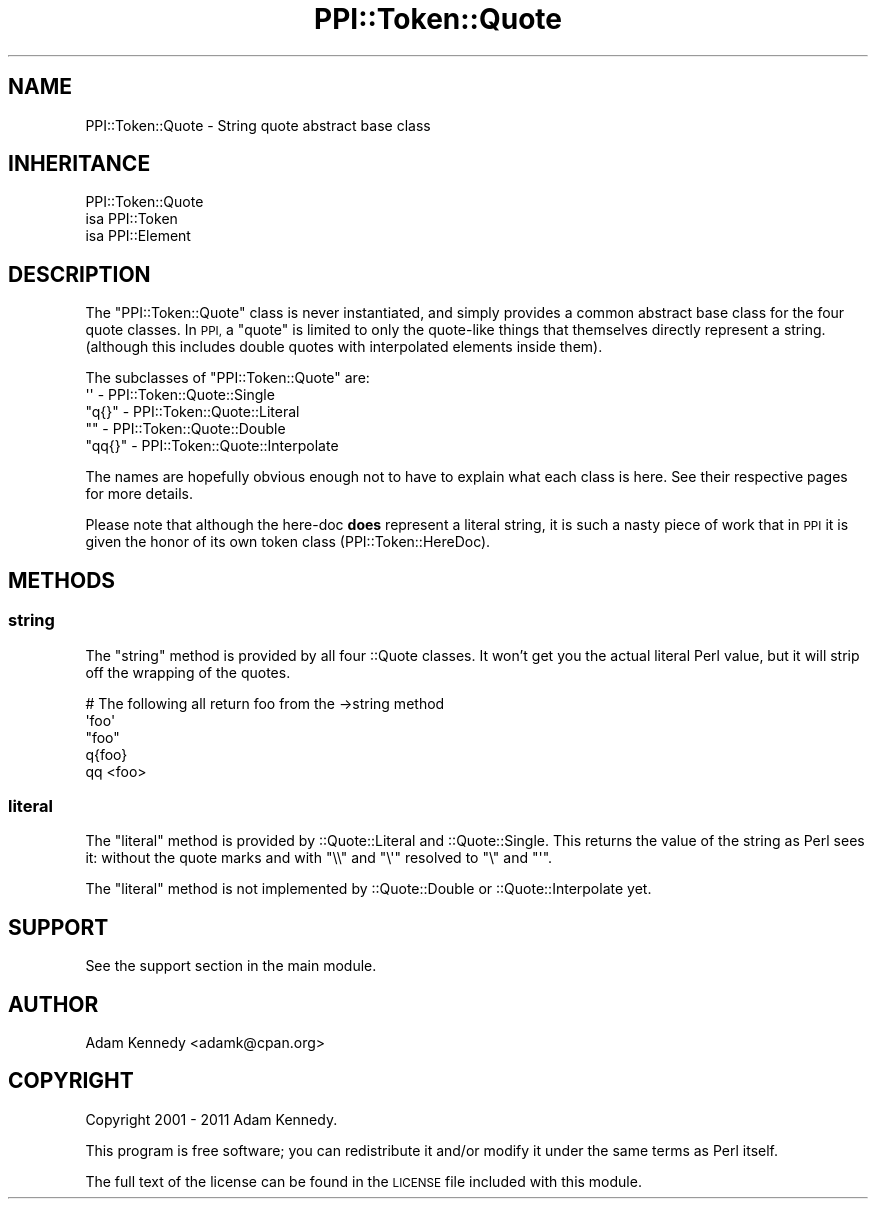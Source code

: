 .\" Automatically generated by Pod::Man 4.10 (Pod::Simple 3.40)
.\"
.\" Standard preamble:
.\" ========================================================================
.de Sp \" Vertical space (when we can't use .PP)
.if t .sp .5v
.if n .sp
..
.de Vb \" Begin verbatim text
.ft CW
.nf
.ne \\$1
..
.de Ve \" End verbatim text
.ft R
.fi
..
.\" Set up some character translations and predefined strings.  \*(-- will
.\" give an unbreakable dash, \*(PI will give pi, \*(L" will give a left
.\" double quote, and \*(R" will give a right double quote.  \*(C+ will
.\" give a nicer C++.  Capital omega is used to do unbreakable dashes and
.\" therefore won't be available.  \*(C` and \*(C' expand to `' in nroff,
.\" nothing in troff, for use with C<>.
.tr \(*W-
.ds C+ C\v'-.1v'\h'-1p'\s-2+\h'-1p'+\s0\v'.1v'\h'-1p'
.ie n \{\
.    ds -- \(*W-
.    ds PI pi
.    if (\n(.H=4u)&(1m=24u) .ds -- \(*W\h'-12u'\(*W\h'-12u'-\" diablo 10 pitch
.    if (\n(.H=4u)&(1m=20u) .ds -- \(*W\h'-12u'\(*W\h'-8u'-\"  diablo 12 pitch
.    ds L" ""
.    ds R" ""
.    ds C` ""
.    ds C' ""
'br\}
.el\{\
.    ds -- \|\(em\|
.    ds PI \(*p
.    ds L" ``
.    ds R" ''
.    ds C`
.    ds C'
'br\}
.\"
.\" Escape single quotes in literal strings from groff's Unicode transform.
.ie \n(.g .ds Aq \(aq
.el       .ds Aq '
.\"
.\" If the F register is >0, we'll generate index entries on stderr for
.\" titles (.TH), headers (.SH), subsections (.SS), items (.Ip), and index
.\" entries marked with X<> in POD.  Of course, you'll have to process the
.\" output yourself in some meaningful fashion.
.\"
.\" Avoid warning from groff about undefined register 'F'.
.de IX
..
.nr rF 0
.if \n(.g .if rF .nr rF 1
.if (\n(rF:(\n(.g==0)) \{\
.    if \nF \{\
.        de IX
.        tm Index:\\$1\t\\n%\t"\\$2"
..
.        if !\nF==2 \{\
.            nr % 0
.            nr F 2
.        \}
.    \}
.\}
.rr rF
.\" ========================================================================
.\"
.IX Title "PPI::Token::Quote 3"
.TH PPI::Token::Quote 3 "2017-06-22" "perl v5.28.1" "User Contributed Perl Documentation"
.\" For nroff, turn off justification.  Always turn off hyphenation; it makes
.\" way too many mistakes in technical documents.
.if n .ad l
.nh
.SH "NAME"
PPI::Token::Quote \- String quote abstract base class
.SH "INHERITANCE"
.IX Header "INHERITANCE"
.Vb 3
\&  PPI::Token::Quote
\&  isa PPI::Token
\&      isa PPI::Element
.Ve
.SH "DESCRIPTION"
.IX Header "DESCRIPTION"
The \f(CW\*(C`PPI::Token::Quote\*(C'\fR class is never instantiated, and simply
provides a common abstract base class for the four quote classes.
In \s-1PPI,\s0 a \*(L"quote\*(R" is limited to only the quote-like things that
themselves directly represent a string. (although this includes
double quotes with interpolated elements inside them).
.PP
The subclasses of \f(CW\*(C`PPI::Token::Quote\*(C'\fR are:
.ie n .IP "\*(Aq\*(Aq \- PPI::Token::Quote::Single" 2
.el .IP "\f(CW\*(Aq\*(Aq\fR \- PPI::Token::Quote::Single" 2
.IX Item " - PPI::Token::Quote::Single"
.PD 0
.ie n .IP """q{}"" \- PPI::Token::Quote::Literal" 2
.el .IP "\f(CWq{}\fR \- PPI::Token::Quote::Literal" 2
.IX Item "q{} - PPI::Token::Quote::Literal"
.ie n .IP """"" \- PPI::Token::Quote::Double" 2
.el .IP "\f(CW``''\fR \- PPI::Token::Quote::Double" 2
.IX Item """"" - PPI::Token::Quote::Double"
.ie n .IP """qq{}"" \- PPI::Token::Quote::Interpolate" 2
.el .IP "\f(CWqq{}\fR \- PPI::Token::Quote::Interpolate" 2
.IX Item "qq{} - PPI::Token::Quote::Interpolate"
.PD
.PP
The names are hopefully obvious enough not to have to explain what
each class is here. See their respective pages for more details.
.PP
Please note that although the here-doc \fBdoes\fR represent a literal
string, it is such a nasty piece of work that in \s-1PPI\s0 it is given the
honor of its own token class (PPI::Token::HereDoc).
.SH "METHODS"
.IX Header "METHODS"
.SS "string"
.IX Subsection "string"
The \f(CW\*(C`string\*(C'\fR method is provided by all four ::Quote classes. It won't
get you the actual literal Perl value, but it will strip off the wrapping
of the quotes.
.PP
.Vb 5
\&  # The following all return foo from the \->string method
\&  \*(Aqfoo\*(Aq
\&  "foo"
\&  q{foo}
\&  qq <foo>
.Ve
.SS "literal"
.IX Subsection "literal"
The \f(CW\*(C`literal\*(C'\fR method is provided by ::Quote::Literal and
::Quote::Single.  This returns the value of the string as Perl sees
it: without the quote marks and with \f(CW\*(C`\e\e\*(C'\fR and \f(CW\*(C`\e\*(Aq\*(C'\fR resolved to \f(CW\*(C`\e\*(C'\fR
and \f(CW\*(C`\*(Aq\*(C'\fR.
.PP
The \f(CW\*(C`literal\*(C'\fR method is not implemented by ::Quote::Double or
::Quote::Interpolate yet.
.SH "SUPPORT"
.IX Header "SUPPORT"
See the support section in the main module.
.SH "AUTHOR"
.IX Header "AUTHOR"
Adam Kennedy <adamk@cpan.org>
.SH "COPYRIGHT"
.IX Header "COPYRIGHT"
Copyright 2001 \- 2011 Adam Kennedy.
.PP
This program is free software; you can redistribute
it and/or modify it under the same terms as Perl itself.
.PP
The full text of the license can be found in the
\&\s-1LICENSE\s0 file included with this module.
